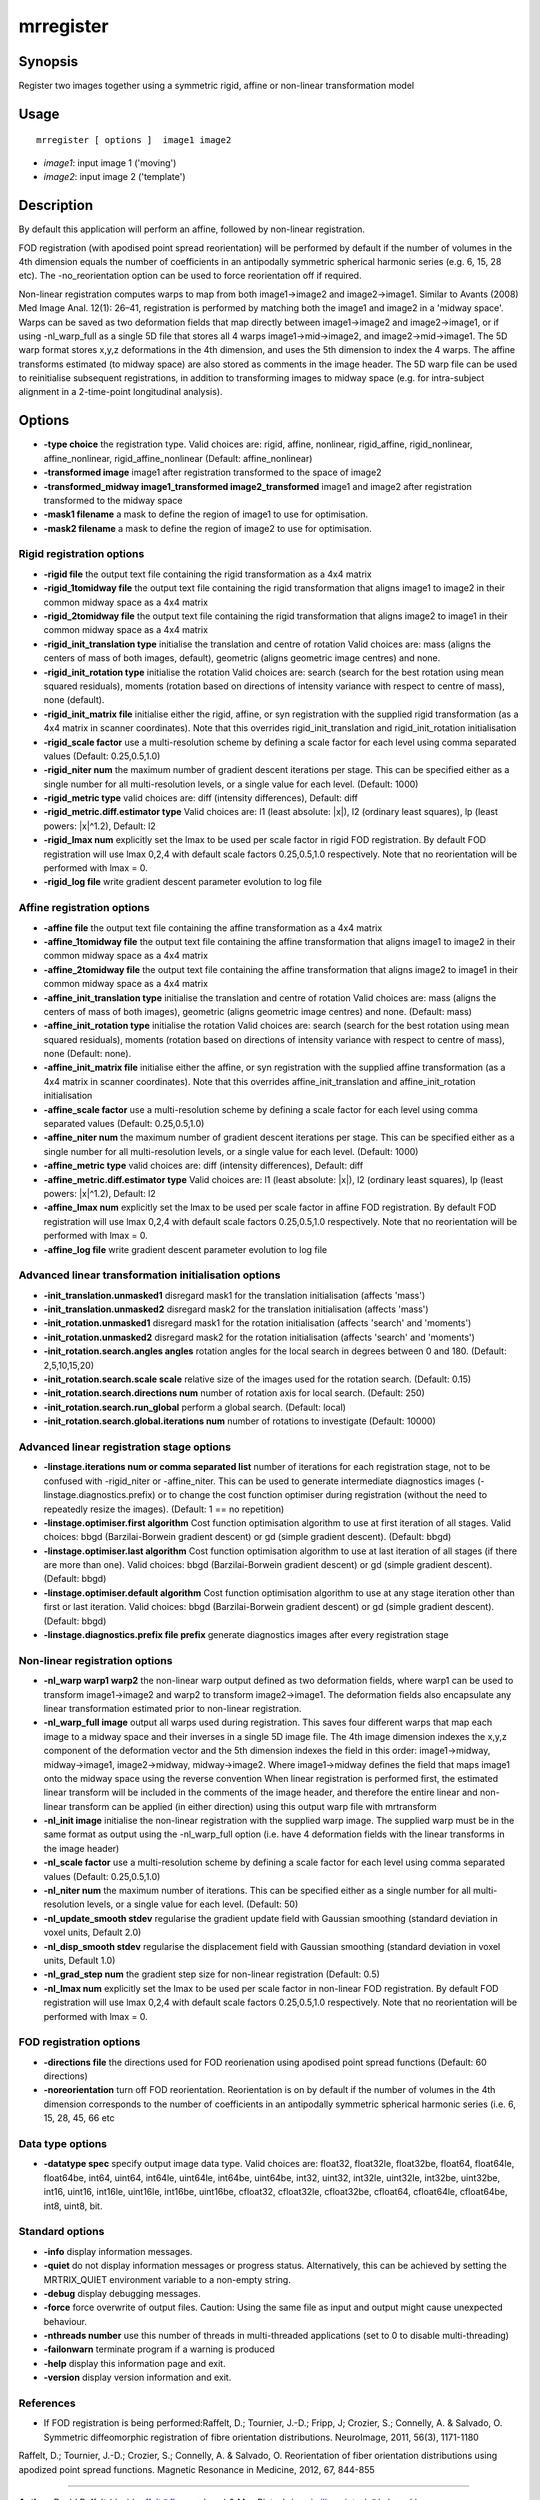 .. _mrregister:

mrregister
===================

Synopsis
--------

Register two images together using a symmetric rigid, affine or non-linear transformation model

Usage
--------

::

    mrregister [ options ]  image1 image2

-  *image1*: input image 1 ('moving')
-  *image2*: input image 2 ('template')

Description
-----------

By default this application will perform an affine, followed by non-linear registration.

FOD registration (with apodised point spread reorientation) will be performed by default if the number of volumes in the 4th dimension equals the number of coefficients in an antipodally symmetric spherical harmonic series (e.g. 6, 15, 28 etc). The -no_reorientation option can be used to force reorientation off if required.

Non-linear registration computes warps to map from both image1->image2 and image2->image1. Similar to Avants (2008) Med Image Anal. 12(1): 26–41, registration is performed by matching both the image1 and image2 in a 'midway space'. Warps can be saved as two deformation fields that map directly between image1->image2 and image2->image1, or if using -nl_warp_full as a single 5D file that stores all 4 warps image1->mid->image2, and image2->mid->image1. The 5D warp format stores x,y,z deformations in the 4th dimension, and uses the 5th dimension to index the 4 warps. The affine transforms estimated (to midway space) are also stored as comments in the image header. The 5D warp file can be used to reinitialise subsequent registrations, in addition to transforming images to midway space (e.g. for intra-subject alignment in a 2-time-point longitudinal analysis).

Options
-------

-  **-type choice** the registration type. Valid choices are: rigid, affine, nonlinear, rigid_affine, rigid_nonlinear, affine_nonlinear, rigid_affine_nonlinear (Default: affine_nonlinear)

-  **-transformed image** image1 after registration transformed to the space of image2

-  **-transformed_midway image1_transformed image2_transformed** image1 and image2 after registration transformed to the midway space

-  **-mask1 filename** a mask to define the region of image1 to use for optimisation.

-  **-mask2 filename** a mask to define the region of image2 to use for optimisation.

Rigid registration options
^^^^^^^^^^^^^^^^^^^^^^^^^^

-  **-rigid file** the output text file containing the rigid transformation as a 4x4 matrix

-  **-rigid_1tomidway file** the output text file containing the rigid transformation that aligns image1 to image2 in their common midway space as a 4x4 matrix

-  **-rigid_2tomidway file** the output text file containing the rigid transformation that aligns image2 to image1 in their common midway space as a 4x4 matrix

-  **-rigid_init_translation type** initialise the translation and centre of rotation Valid choices are: mass (aligns the centers of mass of both images, default), geometric (aligns geometric image centres) and none.

-  **-rigid_init_rotation type** initialise the rotation Valid choices are: search (search for the best rotation using mean squared residuals), moments (rotation based on directions of intensity variance with respect to centre of mass), none (default).

-  **-rigid_init_matrix file** initialise either the rigid, affine, or syn registration with the supplied rigid transformation (as a 4x4 matrix in scanner coordinates). Note that this overrides rigid_init_translation and rigid_init_rotation initialisation 

-  **-rigid_scale factor** use a multi-resolution scheme by defining a scale factor for each level using comma separated values (Default: 0.25,0.5,1.0)

-  **-rigid_niter num** the maximum number of gradient descent iterations per stage. This can be specified either as a single number for all multi-resolution levels, or a single value for each level. (Default: 1000)

-  **-rigid_metric type** valid choices are: diff (intensity differences), Default: diff

-  **-rigid_metric.diff.estimator type** Valid choices are: l1 (least absolute: \|x\|), l2 (ordinary least squares), lp (least powers: \|x\|^1.2), Default: l2

-  **-rigid_lmax num** explicitly set the lmax to be used per scale factor in rigid FOD registration. By default FOD registration will use lmax 0,2,4 with default scale factors 0.25,0.5,1.0 respectively. Note that no reorientation will be performed with lmax = 0.

-  **-rigid_log file** write gradient descent parameter evolution to log file

Affine registration options
^^^^^^^^^^^^^^^^^^^^^^^^^^^

-  **-affine file** the output text file containing the affine transformation as a 4x4 matrix

-  **-affine_1tomidway file** the output text file containing the affine transformation that aligns image1 to image2 in their common midway space as a 4x4 matrix

-  **-affine_2tomidway file** the output text file containing the affine transformation that aligns image2 to image1 in their common midway space as a 4x4 matrix

-  **-affine_init_translation type** initialise the translation and centre of rotation Valid choices are: mass (aligns the centers of mass of both images), geometric (aligns geometric image centres) and none. (Default: mass)

-  **-affine_init_rotation type** initialise the rotation Valid choices are: search (search for the best rotation using mean squared residuals), moments (rotation based on directions of intensity variance with respect to centre of mass), none (Default: none).

-  **-affine_init_matrix file** initialise either the affine, or syn registration with the supplied affine transformation (as a 4x4 matrix in scanner coordinates). Note that this overrides affine_init_translation and affine_init_rotation initialisation 

-  **-affine_scale factor** use a multi-resolution scheme by defining a scale factor for each level using comma separated values (Default: 0.25,0.5,1.0)

-  **-affine_niter num** the maximum number of gradient descent iterations per stage. This can be specified either as a single number for all multi-resolution levels, or a single value for each level. (Default: 1000)

-  **-affine_metric type** valid choices are: diff (intensity differences), Default: diff

-  **-affine_metric.diff.estimator type** Valid choices are: l1 (least absolute: \|x\|), l2 (ordinary least squares), lp (least powers: \|x\|^1.2), Default: l2

-  **-affine_lmax num** explicitly set the lmax to be used per scale factor in affine FOD registration. By default FOD registration will use lmax 0,2,4 with default scale factors 0.25,0.5,1.0 respectively. Note that no reorientation will be performed with lmax = 0.

-  **-affine_log file** write gradient descent parameter evolution to log file

Advanced linear transformation initialisation options
^^^^^^^^^^^^^^^^^^^^^^^^^^^^^^^^^^^^^^^^^^^^^^^^^^^^^

-  **-init_translation.unmasked1** disregard mask1 for the translation initialisation (affects 'mass')

-  **-init_translation.unmasked2** disregard mask2 for the translation initialisation (affects 'mass')

-  **-init_rotation.unmasked1** disregard mask1 for the rotation initialisation (affects 'search' and 'moments')

-  **-init_rotation.unmasked2** disregard mask2 for the rotation initialisation (affects 'search' and 'moments')

-  **-init_rotation.search.angles angles** rotation angles for the local search in degrees between 0 and 180. (Default: 2,5,10,15,20)

-  **-init_rotation.search.scale scale** relative size of the images used for the rotation search. (Default: 0.15)

-  **-init_rotation.search.directions num** number of rotation axis for local search. (Default: 250)

-  **-init_rotation.search.run_global** perform a global search. (Default: local)

-  **-init_rotation.search.global.iterations num** number of rotations to investigate (Default: 10000)

Advanced linear registration stage options
^^^^^^^^^^^^^^^^^^^^^^^^^^^^^^^^^^^^^^^^^^

-  **-linstage.iterations num or comma separated list** number of iterations for each registration stage, not to be confused with -rigid_niter or -affine_niter. This can be used to generate intermediate diagnostics images (-linstage.diagnostics.prefix) or to change the cost function optimiser during registration (without the need to repeatedly resize the images). (Default: 1 == no repetition)

-  **-linstage.optimiser.first algorithm** Cost function optimisation algorithm to use at first iteration of all stages. Valid choices: bbgd (Barzilai-Borwein gradient descent) or gd (simple gradient descent). (Default: bbgd)

-  **-linstage.optimiser.last algorithm** Cost function optimisation algorithm to use at last iteration of all stages (if there are more than one). Valid choices: bbgd (Barzilai-Borwein gradient descent) or gd (simple gradient descent). (Default: bbgd)

-  **-linstage.optimiser.default algorithm** Cost function optimisation algorithm to use at any stage iteration other than first or last iteration. Valid choices: bbgd (Barzilai-Borwein gradient descent) or gd (simple gradient descent). (Default: bbgd)

-  **-linstage.diagnostics.prefix file prefix** generate diagnostics images after every registration stage

Non-linear registration options
^^^^^^^^^^^^^^^^^^^^^^^^^^^^^^^

-  **-nl_warp warp1 warp2** the non-linear warp output defined as two deformation fields, where warp1 can be used to transform image1->image2 and warp2 to transform image2->image1. The deformation fields also encapsulate any linear transformation estimated prior to non-linear registration.

-  **-nl_warp_full image** output all warps used during registration. This saves four different warps that map each image to a midway space and their inverses in a single 5D image file. The 4th image dimension indexes the x,y,z component of the deformation vector and the 5th dimension indexes the field in this order: image1->midway, midway->image1, image2->midway, midway->image2. Where image1->midway defines the field that maps image1 onto the midway space using the reverse convention When linear registration is performed first, the estimated linear transform will be included in the comments of the image header, and therefore the entire linear and non-linear transform can be applied (in either direction) using this output warp file with mrtransform

-  **-nl_init image** initialise the non-linear registration with the supplied warp image. The supplied warp must be in the same format as output using the -nl_warp_full option (i.e. have 4 deformation fields with the linear transforms in the image header)

-  **-nl_scale factor** use a multi-resolution scheme by defining a scale factor for each level using comma separated values (Default: 0.25,0.5,1.0)

-  **-nl_niter num** the maximum number of iterations. This can be specified either as a single number for all multi-resolution levels, or a single value for each level. (Default: 50)

-  **-nl_update_smooth stdev** regularise the gradient update field with Gaussian smoothing (standard deviation in voxel units, Default 2.0)

-  **-nl_disp_smooth stdev** regularise the displacement field with Gaussian smoothing (standard deviation in voxel units, Default 1.0)

-  **-nl_grad_step num** the gradient step size for non-linear registration (Default: 0.5)

-  **-nl_lmax num** explicitly set the lmax to be used per scale factor in non-linear FOD registration. By default FOD registration will use lmax 0,2,4 with default scale factors 0.25,0.5,1.0 respectively. Note that no reorientation will be performed with lmax = 0.

FOD registration options
^^^^^^^^^^^^^^^^^^^^^^^^

-  **-directions file** the directions used for FOD reorienation using apodised point spread functions (Default: 60 directions)

-  **-noreorientation** turn off FOD reorientation. Reorientation is on by default if the number of volumes in the 4th dimension corresponds to the number of coefficients in an antipodally symmetric spherical harmonic series (i.e. 6, 15, 28, 45, 66 etc

Data type options
^^^^^^^^^^^^^^^^^

-  **-datatype spec** specify output image data type. Valid choices are: float32, float32le, float32be, float64, float64le, float64be, int64, uint64, int64le, uint64le, int64be, uint64be, int32, uint32, int32le, uint32le, int32be, uint32be, int16, uint16, int16le, uint16le, int16be, uint16be, cfloat32, cfloat32le, cfloat32be, cfloat64, cfloat64le, cfloat64be, int8, uint8, bit.

Standard options
^^^^^^^^^^^^^^^^

-  **-info** display information messages.

-  **-quiet** do not display information messages or progress status. Alternatively, this can be achieved by setting the MRTRIX_QUIET environment variable to a non-empty string.

-  **-debug** display debugging messages.

-  **-force** force overwrite of output files. Caution: Using the same file as input and output might cause unexpected behaviour.

-  **-nthreads number** use this number of threads in multi-threaded applications (set to 0 to disable multi-threading)

-  **-failonwarn** terminate program if a warning is produced

-  **-help** display this information page and exit.

-  **-version** display version information and exit.

References
^^^^^^^^^^

* If FOD registration is being performed:Raffelt, D.; Tournier, J.-D.; Fripp, J; Crozier, S.; Connelly, A. & Salvado, O. Symmetric diffeomorphic registration of fibre orientation distributions. NeuroImage, 2011, 56(3), 1171-1180

Raffelt, D.; Tournier, J.-D.; Crozier, S.; Connelly, A. & Salvado, O. Reorientation of fiber orientation distributions using apodized point spread functions. Magnetic Resonance in Medicine, 2012, 67, 844-855

--------------



**Author:** David Raffelt (david.raffelt@florey.edu.au) & Max Pietsch (maximilian.pietsch@kcl.ac.uk)

**Copyright:** Copyright (c) 2008-2017 the MRtrix3 contributors.

This Source Code Form is subject to the terms of the Mozilla Public
License, v. 2.0. If a copy of the MPL was not distributed with this
file, you can obtain one at http://mozilla.org/MPL/2.0/.

MRtrix is distributed in the hope that it will be useful,
but WITHOUT ANY WARRANTY; without even the implied warranty
of MERCHANTABILITY or FITNESS FOR A PARTICULAR PURPOSE.

For more details, see http://www.mrtrix.org/.


